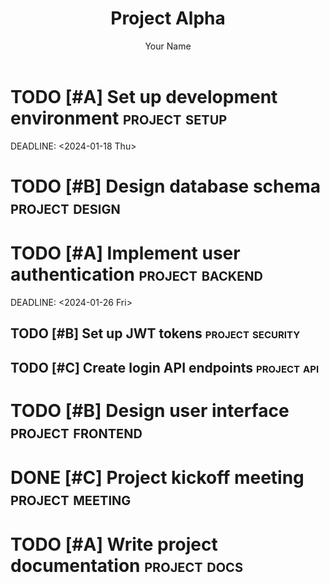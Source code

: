 #+TITLE: Project Alpha
#+AUTHOR: Your Name
#+PROJECT: alpha

* TODO [#A] Set up development environment :project:setup:
  SCHEDULED: <2024-01-16 Tue>
  DEADLINE: <2024-01-18 Thu>
  :PROPERTIES:
  :Effort: 4h
  :END:

* TODO [#B] Design database schema :project:design:
  SCHEDULED: <2024-01-19 Fri>
  :PROPERTIES:
  :Effort: 3h
  :END:

* TODO [#A] Implement user authentication :project:backend:
  SCHEDULED: <2024-01-22 Mon>
  DEADLINE: <2024-01-26 Fri>
  :PROPERTIES:
  :Effort: 8h
  :END:

** TODO [#B] Set up JWT tokens :project:security:
   SCHEDULED: <2024-01-23 Tue>
   :PROPERTIES:
   :Effort: 2h
   :END:

** TODO [#C] Create login API endpoints :project:api:
   SCHEDULED: <2024-01-24 Wed>
   :PROPERTIES:
   :Effort: 3h
   :END:

* TODO [#B] Design user interface :project:frontend:
  SCHEDULED: <2024-01-25 Thu>
  :PROPERTIES:
  :Effort: 6h
  :END:

* DONE [#C] Project kickoff meeting :project:meeting:
  CLOSED: [2024-01-15 Mon 09:00]

* TODO [#A] Write project documentation :project:docs:
  DEADLINE: <2024-01-29 Mon>
  :PROPERTIES:
  :Effort: 4h
  :END:
